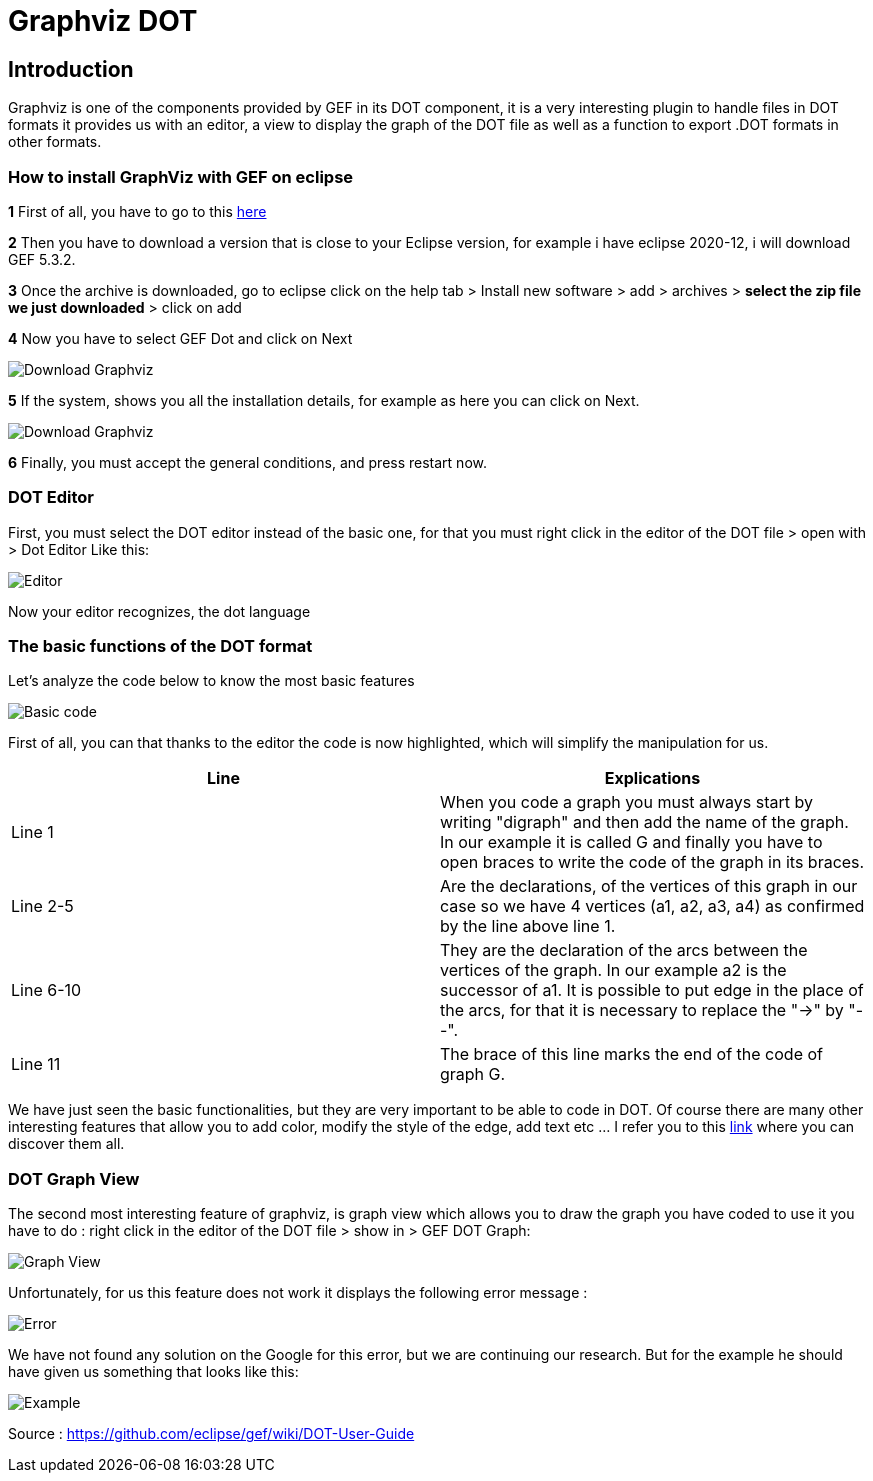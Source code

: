 = Graphviz DOT


== Introduction

Graphviz is one of the components provided by GEF in its DOT component, it is a very interesting plugin to handle files in DOT formats it provides us with an editor, a view to 
display the graph of the DOT file as well as a function to export .DOT formats in other formats.

=== How to install GraphViz with GEF on eclipse

*1* First of all, you have to go to this link:https://www.eclipse.org/gef/downloads/index.php?showAll=1&showMax=5[here]

*2* Then you have to download a version that is close to your Eclipse version, for example i have eclipse 2020-12, i will download GEF 5.3.2.

*3* Once the archive is downloaded, go to eclipse click on the help tab > Install new software > add > archives > *select the zip file we just downloaded* > click on add

*4* Now you have to select GEF Dot and click on Next

image:../assets/tutodlgraphviz_1.png[Download Graphviz]

*5* If the system, shows you all the installation details, for example as here you can click on Next.

image:../assets/tutodlgraphviz_2.png[Download Graphviz]

*6* Finally, you must accept the general conditions, and press restart now.

=== DOT Editor

First, you must select the DOT editor instead of the basic one, for that you must right click in the editor of the DOT file > open with > Dot Editor Like this:

image:../assets/tutographviz_3.png[Editor]

Now your editor recognizes, the dot language

=== The basic functions of the DOT format

Let's analyze the code below to know the most basic features

image:../assets/tutographviz_4.png[Basic code]

First of all, you can that thanks to the editor the code is now highlighted, which will simplify the manipulation for us.

[cols="1,1", options="header"] 
|===
|Line
|Explications

|Line 1
|When you code a graph you must always start by writing "digraph" and then add the name of the graph. 
In our example it is called G and finally you have to open braces to write the code of the graph in its braces.

|Line 2-5
|Are the declarations, of the vertices of this graph in our case so we have 4 vertices (a1, a2, a3, a4) as confirmed by the line above line 1.

|Line 6-10 
|They are the declaration of the arcs between the vertices of the graph. 
In our example a2 is the successor of a1. It is possible to put edge in the place of the arcs, for that it is necessary to replace the "->" by "--".

|Line 11 
|The brace of this line marks the end of the code of graph G.

|===

We have just seen the basic functionalities, but they are very important to be able to code in DOT. Of course there are many other interesting features 
that allow you to add color, modify the style of the edge, add text etc ... I refer you to this link:https://github.com/eclipse/gef/wiki/DOT-User-Guide[link] 
where you can discover them all. 

=== DOT Graph View
The second most interesting feature of graphviz, is graph view which allows you to draw the graph you have coded to use it you have to do : 
right click in the editor of the DOT file > show in > GEF DOT Graph:

image:../assets/tutographviz_5.png[Graph View]

Unfortunately, for us this feature does not work it displays the following error message :

image:../assets/tutographviz_6.png[Error]

We have not found any solution on the Google for this error, but we are continuing our research. 
But for the example he should have given us something that looks like this: 

image:../assets/tutographviz_7.png[Example]

Source : https://github.com/eclipse/gef/wiki/DOT-User-Guide
